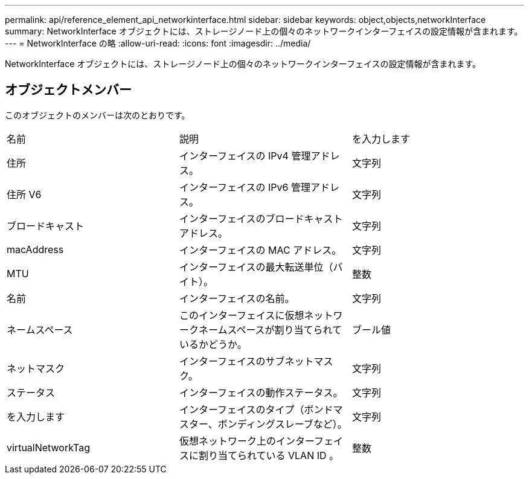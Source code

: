 ---
permalink: api/reference_element_api_networkinterface.html 
sidebar: sidebar 
keywords: object,objects,networkInterface 
summary: NetworkInterface オブジェクトには、ストレージノード上の個々のネットワークインターフェイスの設定情報が含まれます。 
---
= NetworkInterface の略
:allow-uri-read: 
:icons: font
:imagesdir: ../media/


[role="lead"]
NetworkInterface オブジェクトには、ストレージノード上の個々のネットワークインターフェイスの設定情報が含まれます。



== オブジェクトメンバー

このオブジェクトのメンバーは次のとおりです。

|===


| 名前 | 説明 | を入力します 


 a| 
住所
 a| 
インターフェイスの IPv4 管理アドレス。
 a| 
文字列



 a| 
住所 V6
 a| 
インターフェイスの IPv6 管理アドレス。
 a| 
文字列



 a| 
ブロードキャスト
 a| 
インターフェイスのブロードキャストアドレス。
 a| 
文字列



 a| 
macAddress
 a| 
インターフェイスの MAC アドレス。
 a| 
文字列



 a| 
MTU
 a| 
インターフェイスの最大転送単位（バイト）。
 a| 
整数



 a| 
名前
 a| 
インターフェイスの名前。
 a| 
文字列



 a| 
ネームスペース
 a| 
このインターフェイスに仮想ネットワークネームスペースが割り当てられているかどうか。
 a| 
ブール値



 a| 
ネットマスク
 a| 
インターフェイスのサブネットマスク。
 a| 
文字列



 a| 
ステータス
 a| 
インターフェイスの動作ステータス。
 a| 
文字列



 a| 
を入力します
 a| 
インターフェイスのタイプ（ボンドマスター、ボンディングスレーブなど）。
 a| 
文字列



 a| 
virtualNetworkTag
 a| 
仮想ネットワーク上のインターフェイスに割り当てられている VLAN ID 。
 a| 
整数

|===